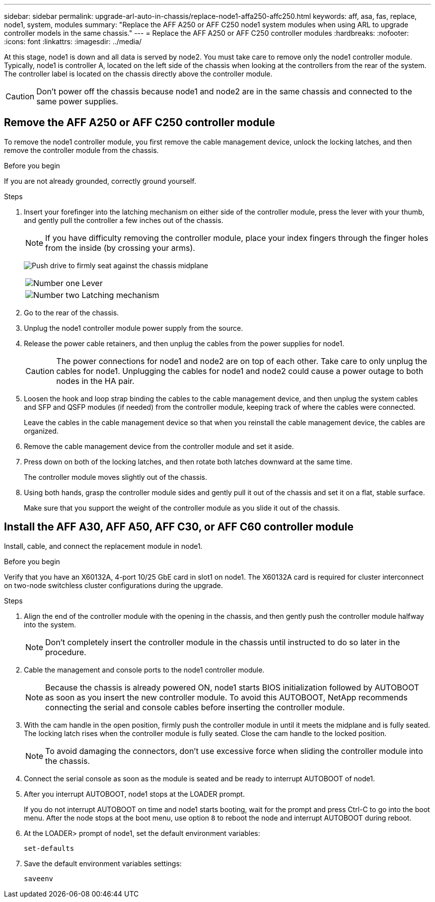 ---
sidebar: sidebar
permalink: upgrade-arl-auto-in-chassis/replace-node1-affa250-affc250.html
keywords: aff, asa, fas, replace, node1, system, modules
summary: "Replace the AFF A250 or AFF C250 node1 system modules when using ARL to upgrade controller models in the same chassis."
---
= Replace the AFF A250 or AFF C250 controller modules
:hardbreaks:
:nofooter:
:icons: font
:linkattrs:
:imagesdir: ../media/

[.lead]
At this stage, node1 is down and all data is served by node2. You must take care to remove only the node1 controller module. Typically, node1 is controller A, located on the left side of the chassis when looking at the controllers from the rear of the system. The controller label is located on the chassis directly above the controller module.

CAUTION: Don't power off the chassis because node1 and node2 are in the same chassis and connected to the same power supplies.

== Remove the AFF A250 or AFF C250 controller module
To remove the node1 controller module, you first remove the cable management device, unlock the locking latches, and then remove the controller module from the chassis.

.Before you begin

If you are not already grounded, correctly ground yourself.

.Steps

. Insert your forefinger into the latching mechanism on either side of the controller module, press the lever with your thumb, and gently pull the controller a few inches out of the chassis.
+
NOTE: If you have difficulty removing the controller module, place your index fingers through the finger holes from the inside (by crossing your arms).
+
image:drw_a250_pcm_remove_install.png["Push drive to firmly seat against the chassis midplane"]
+
[cols=2*,cols="20,80"]
|===
a|
image:black_circle_one.png[Number one]
|Lever
a|
image:black_circle_two.png[Number two]
|Latching mechanism
|===
. Go to the rear of the chassis.
. Unplug the node1 controller module power supply from the source.
. Release the power cable retainers, and then unplug the cables from the power supplies for node1.
+
CAUTION: The power connections for node1 and node2 are on top of each other. Take care to only unplug the cables for node1. Unplugging the cables for node1 and node2 could cause a power outage to both nodes in the HA pair.

. Loosen the hook and loop strap binding the cables to the cable management device, and then unplug the system cables and SFP and QSFP modules (if needed) from the controller module, keeping track of where the cables were connected.
+
Leave the cables in the cable management device so that when you reinstall the cable management device, the cables are organized.
. Remove the cable management device from the controller module and set it aside.
. Press down on both of the locking latches, and then rotate both latches downward at the same time.
+
The controller module moves slightly out of the chassis.
. Using both hands, grasp the controller module sides and gently pull it out of the chassis and set it on a flat, stable surface.
+
Make sure that you support the weight of the controller module as you slide it out of the chassis. 

== Install the AFF A30, AFF A50, AFF C30, or AFF C60 controller module
Install, cable, and connect the replacement module in node1.

.Before you begin
Verify that you have an X60132A, 4-port 10/25 GbE card in slot1 on node1. The X60132A card is required for cluster interconnect on two-node switchless cluster configurations during the upgrade.

.Steps
. Align the end of the controller module with the opening in the chassis, and then gently push the controller module halfway into the system.
+
NOTE: Don't completely insert the controller module in the chassis until instructed to do so later in the procedure.

. Cable the management and console ports to the node1 controller module.
+
NOTE: Because the chassis is already powered ON, node1 starts BIOS initialization followed by AUTOBOOT as soon as you insert the new controller module. To avoid this AUTOBOOT, NetApp recommends connecting the serial and console cables before inserting the controller module. 

. With the cam handle in the open position, firmly push the controller module in until it meets the midplane and is fully seated. The locking latch rises when the controller module is fully seated. Close the cam handle to the locked position.
+
NOTE: To avoid damaging the connectors, don't use excessive force when sliding the controller module into the chassis.

. Connect the serial console as soon as the module is seated and be ready to interrupt AUTOBOOT of node1. 

. After you interrupt AUTOBOOT, node1 stops at the LOADER prompt. 
+
If you do not interrupt AUTOBOOT on time and node1 starts booting, wait for the prompt and press Ctrl-C to go into the boot menu. After the node stops at the boot menu, use option `8` to reboot the node and interrupt AUTOBOOT during reboot.

. At the LOADER> prompt of node1, set the default environment variables:
+
`set-defaults`

. Save the default environment variables settings:
+
`saveenv`

// 2025 JUN 19, AFFFASDOC-334
// 2024 DEC 9, AFFFASDOC-33